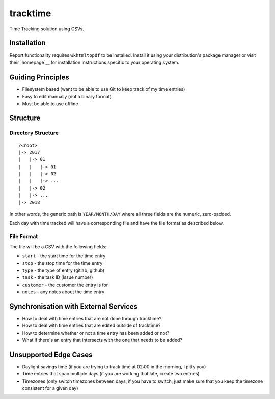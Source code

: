 tracktime
=========

Time Tracking solution using CSVs.

Installation
------------

Report functionality requires ``wkhtmltopdf`` to be installed. Install it using
your distribution's package manager or visit their `homepage`__ for installation
instructions specific to your operating system.

Guiding Principles
------------------

- Filesystem based (want to be able to use Git to keep track of my time entries)
- Easy to edit manually (not a binary format)
- Must be able to use offline

Structure
---------

Directory Structure
^^^^^^^^^^^^^^^^^^^

::

    /<root>
    |-> 2017
    |   |-> 01
    |   |   |-> 01
    |   |   |-> 02
    |   |   |-> ...
    |   |-> 02
    |   |-> ...
    |-> 2018

In other words, the generic path is ``YEAR/MONTH/DAY`` where all three fields
are the numeric, zero-padded.

Each day with time tracked will have a corresponding file and have the file
format as described below.

File Format
^^^^^^^^^^^

The file will be a CSV with the following fields:

- ``start`` - the start time for the time entry
- ``stop`` - the stop time for the time entry
- ``type`` - the type of entry (gitlab, github)
- ``task`` - the task ID (issue number)
- ``customer`` - the customer the entry is for
- ``notes`` - any notes about the time entry

Synchronisation with External Services
--------------------------------------

.. TODO
- How to deal with time entries that are not done through tracktime?
- How to deal with time entries that are edited outside of tracktime?
- How to determine whether or not a time entry has been added or not?
- What if there's an entry that intersects with the one that needs to be added?

Unsupported Edge Cases
----------------------

- Daylight savings time (if you are trying to track time at 02:00 in the
  morning, I pitty you)
- Time entries that span multiple days (if you are working that late, create two
  entries)
- Timezones (only switch timezones between days, if you have to switch, just
  make sure that you keep the timezone consistent for a given day)
